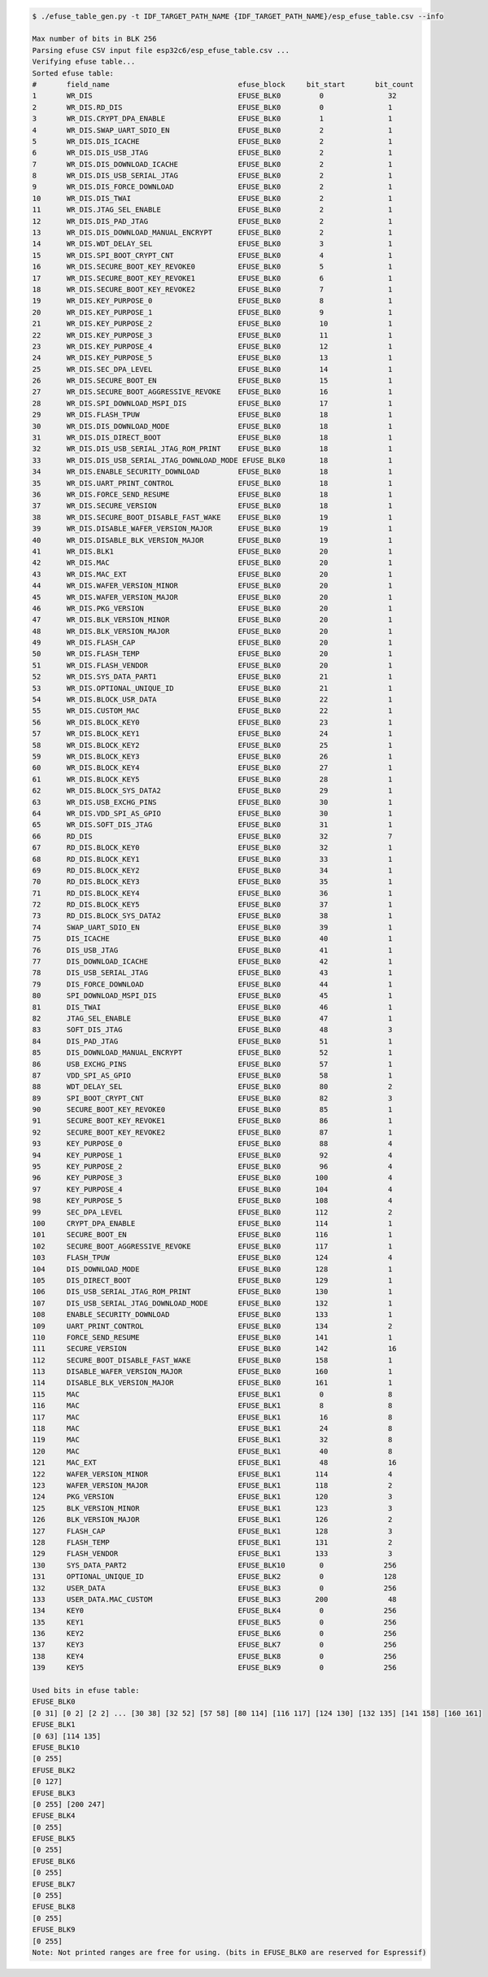 
.. code-block:: none

    $ ./efuse_table_gen.py -t IDF_TARGET_PATH_NAME {IDF_TARGET_PATH_NAME}/esp_efuse_table.csv --info

    Max number of bits in BLK 256
    Parsing efuse CSV input file esp32c6/esp_efuse_table.csv ...
    Verifying efuse table...
    Sorted efuse table:
    #       field_name                              efuse_block     bit_start       bit_count
    1       WR_DIS                                  EFUSE_BLK0         0               32
    2       WR_DIS.RD_DIS                           EFUSE_BLK0         0               1
    3       WR_DIS.CRYPT_DPA_ENABLE                 EFUSE_BLK0         1               1
    4       WR_DIS.SWAP_UART_SDIO_EN                EFUSE_BLK0         2               1
    5       WR_DIS.DIS_ICACHE                       EFUSE_BLK0         2               1
    6       WR_DIS.DIS_USB_JTAG                     EFUSE_BLK0         2               1
    7       WR_DIS.DIS_DOWNLOAD_ICACHE              EFUSE_BLK0         2               1
    8       WR_DIS.DIS_USB_SERIAL_JTAG              EFUSE_BLK0         2               1
    9       WR_DIS.DIS_FORCE_DOWNLOAD               EFUSE_BLK0         2               1
    10      WR_DIS.DIS_TWAI                         EFUSE_BLK0         2               1
    11      WR_DIS.JTAG_SEL_ENABLE                  EFUSE_BLK0         2               1
    12      WR_DIS.DIS_PAD_JTAG                     EFUSE_BLK0         2               1
    13      WR_DIS.DIS_DOWNLOAD_MANUAL_ENCRYPT      EFUSE_BLK0         2               1
    14      WR_DIS.WDT_DELAY_SEL                    EFUSE_BLK0         3               1
    15      WR_DIS.SPI_BOOT_CRYPT_CNT               EFUSE_BLK0         4               1
    16      WR_DIS.SECURE_BOOT_KEY_REVOKE0          EFUSE_BLK0         5               1
    17      WR_DIS.SECURE_BOOT_KEY_REVOKE1          EFUSE_BLK0         6               1
    18      WR_DIS.SECURE_BOOT_KEY_REVOKE2          EFUSE_BLK0         7               1
    19      WR_DIS.KEY_PURPOSE_0                    EFUSE_BLK0         8               1
    20      WR_DIS.KEY_PURPOSE_1                    EFUSE_BLK0         9               1
    21      WR_DIS.KEY_PURPOSE_2                    EFUSE_BLK0         10              1
    22      WR_DIS.KEY_PURPOSE_3                    EFUSE_BLK0         11              1
    23      WR_DIS.KEY_PURPOSE_4                    EFUSE_BLK0         12              1
    24      WR_DIS.KEY_PURPOSE_5                    EFUSE_BLK0         13              1
    25      WR_DIS.SEC_DPA_LEVEL                    EFUSE_BLK0         14              1
    26      WR_DIS.SECURE_BOOT_EN                   EFUSE_BLK0         15              1
    27      WR_DIS.SECURE_BOOT_AGGRESSIVE_REVOKE    EFUSE_BLK0         16              1
    28      WR_DIS.SPI_DOWNLOAD_MSPI_DIS            EFUSE_BLK0         17              1
    29      WR_DIS.FLASH_TPUW                       EFUSE_BLK0         18              1
    30      WR_DIS.DIS_DOWNLOAD_MODE                EFUSE_BLK0         18              1
    31      WR_DIS.DIS_DIRECT_BOOT                  EFUSE_BLK0         18              1
    32      WR_DIS.DIS_USB_SERIAL_JTAG_ROM_PRINT    EFUSE_BLK0         18              1
    33      WR_DIS.DIS_USB_SERIAL_JTAG_DOWNLOAD_MODE EFUSE_BLK0        18              1
    34      WR_DIS.ENABLE_SECURITY_DOWNLOAD         EFUSE_BLK0         18              1
    35      WR_DIS.UART_PRINT_CONTROL               EFUSE_BLK0         18              1
    36      WR_DIS.FORCE_SEND_RESUME                EFUSE_BLK0         18              1
    37      WR_DIS.SECURE_VERSION                   EFUSE_BLK0         18              1
    38      WR_DIS.SECURE_BOOT_DISABLE_FAST_WAKE    EFUSE_BLK0         19              1
    39      WR_DIS.DISABLE_WAFER_VERSION_MAJOR      EFUSE_BLK0         19              1
    40      WR_DIS.DISABLE_BLK_VERSION_MAJOR        EFUSE_BLK0         19              1
    41      WR_DIS.BLK1                             EFUSE_BLK0         20              1
    42      WR_DIS.MAC                              EFUSE_BLK0         20              1
    43      WR_DIS.MAC_EXT                          EFUSE_BLK0         20              1
    44      WR_DIS.WAFER_VERSION_MINOR              EFUSE_BLK0         20              1
    45      WR_DIS.WAFER_VERSION_MAJOR              EFUSE_BLK0         20              1
    46      WR_DIS.PKG_VERSION                      EFUSE_BLK0         20              1
    47      WR_DIS.BLK_VERSION_MINOR                EFUSE_BLK0         20              1
    48      WR_DIS.BLK_VERSION_MAJOR                EFUSE_BLK0         20              1
    49      WR_DIS.FLASH_CAP                        EFUSE_BLK0         20              1
    50      WR_DIS.FLASH_TEMP                       EFUSE_BLK0         20              1
    51      WR_DIS.FLASH_VENDOR                     EFUSE_BLK0         20              1
    52      WR_DIS.SYS_DATA_PART1                   EFUSE_BLK0         21              1
    53      WR_DIS.OPTIONAL_UNIQUE_ID               EFUSE_BLK0         21              1
    54      WR_DIS.BLOCK_USR_DATA                   EFUSE_BLK0         22              1
    55      WR_DIS.CUSTOM_MAC                       EFUSE_BLK0         22              1
    56      WR_DIS.BLOCK_KEY0                       EFUSE_BLK0         23              1
    57      WR_DIS.BLOCK_KEY1                       EFUSE_BLK0         24              1
    58      WR_DIS.BLOCK_KEY2                       EFUSE_BLK0         25              1
    59      WR_DIS.BLOCK_KEY3                       EFUSE_BLK0         26              1
    60      WR_DIS.BLOCK_KEY4                       EFUSE_BLK0         27              1
    61      WR_DIS.BLOCK_KEY5                       EFUSE_BLK0         28              1
    62      WR_DIS.BLOCK_SYS_DATA2                  EFUSE_BLK0         29              1
    63      WR_DIS.USB_EXCHG_PINS                   EFUSE_BLK0         30              1
    64      WR_DIS.VDD_SPI_AS_GPIO                  EFUSE_BLK0         30              1
    65      WR_DIS.SOFT_DIS_JTAG                    EFUSE_BLK0         31              1
    66      RD_DIS                                  EFUSE_BLK0         32              7
    67      RD_DIS.BLOCK_KEY0                       EFUSE_BLK0         32              1
    68      RD_DIS.BLOCK_KEY1                       EFUSE_BLK0         33              1
    69      RD_DIS.BLOCK_KEY2                       EFUSE_BLK0         34              1
    70      RD_DIS.BLOCK_KEY3                       EFUSE_BLK0         35              1
    71      RD_DIS.BLOCK_KEY4                       EFUSE_BLK0         36              1
    72      RD_DIS.BLOCK_KEY5                       EFUSE_BLK0         37              1
    73      RD_DIS.BLOCK_SYS_DATA2                  EFUSE_BLK0         38              1
    74      SWAP_UART_SDIO_EN                       EFUSE_BLK0         39              1
    75      DIS_ICACHE                              EFUSE_BLK0         40              1
    76      DIS_USB_JTAG                            EFUSE_BLK0         41              1
    77      DIS_DOWNLOAD_ICACHE                     EFUSE_BLK0         42              1
    78      DIS_USB_SERIAL_JTAG                     EFUSE_BLK0         43              1
    79      DIS_FORCE_DOWNLOAD                      EFUSE_BLK0         44              1
    80      SPI_DOWNLOAD_MSPI_DIS                   EFUSE_BLK0         45              1
    81      DIS_TWAI                                EFUSE_BLK0         46              1
    82      JTAG_SEL_ENABLE                         EFUSE_BLK0         47              1
    83      SOFT_DIS_JTAG                           EFUSE_BLK0         48              3
    84      DIS_PAD_JTAG                            EFUSE_BLK0         51              1
    85      DIS_DOWNLOAD_MANUAL_ENCRYPT             EFUSE_BLK0         52              1
    86      USB_EXCHG_PINS                          EFUSE_BLK0         57              1
    87      VDD_SPI_AS_GPIO                         EFUSE_BLK0         58              1
    88      WDT_DELAY_SEL                           EFUSE_BLK0         80              2
    89      SPI_BOOT_CRYPT_CNT                      EFUSE_BLK0         82              3
    90      SECURE_BOOT_KEY_REVOKE0                 EFUSE_BLK0         85              1
    91      SECURE_BOOT_KEY_REVOKE1                 EFUSE_BLK0         86              1
    92      SECURE_BOOT_KEY_REVOKE2                 EFUSE_BLK0         87              1
    93      KEY_PURPOSE_0                           EFUSE_BLK0         88              4
    94      KEY_PURPOSE_1                           EFUSE_BLK0         92              4
    95      KEY_PURPOSE_2                           EFUSE_BLK0         96              4
    96      KEY_PURPOSE_3                           EFUSE_BLK0        100              4
    97      KEY_PURPOSE_4                           EFUSE_BLK0        104              4
    98      KEY_PURPOSE_5                           EFUSE_BLK0        108              4
    99      SEC_DPA_LEVEL                           EFUSE_BLK0        112              2
    100     CRYPT_DPA_ENABLE                        EFUSE_BLK0        114              1
    101     SECURE_BOOT_EN                          EFUSE_BLK0        116              1
    102     SECURE_BOOT_AGGRESSIVE_REVOKE           EFUSE_BLK0        117              1
    103     FLASH_TPUW                              EFUSE_BLK0        124              4
    104     DIS_DOWNLOAD_MODE                       EFUSE_BLK0        128              1
    105     DIS_DIRECT_BOOT                         EFUSE_BLK0        129              1
    106     DIS_USB_SERIAL_JTAG_ROM_PRINT           EFUSE_BLK0        130              1
    107     DIS_USB_SERIAL_JTAG_DOWNLOAD_MODE       EFUSE_BLK0        132              1
    108     ENABLE_SECURITY_DOWNLOAD                EFUSE_BLK0        133              1
    109     UART_PRINT_CONTROL                      EFUSE_BLK0        134              2
    110     FORCE_SEND_RESUME                       EFUSE_BLK0        141              1
    111     SECURE_VERSION                          EFUSE_BLK0        142              16
    112     SECURE_BOOT_DISABLE_FAST_WAKE           EFUSE_BLK0        158              1
    113     DISABLE_WAFER_VERSION_MAJOR             EFUSE_BLK0        160              1
    114     DISABLE_BLK_VERSION_MAJOR               EFUSE_BLK0        161              1
    115     MAC                                     EFUSE_BLK1         0               8
    116     MAC                                     EFUSE_BLK1         8               8
    117     MAC                                     EFUSE_BLK1         16              8
    118     MAC                                     EFUSE_BLK1         24              8
    119     MAC                                     EFUSE_BLK1         32              8
    120     MAC                                     EFUSE_BLK1         40              8
    121     MAC_EXT                                 EFUSE_BLK1         48              16
    122     WAFER_VERSION_MINOR                     EFUSE_BLK1        114              4
    123     WAFER_VERSION_MAJOR                     EFUSE_BLK1        118              2
    124     PKG_VERSION                             EFUSE_BLK1        120              3
    125     BLK_VERSION_MINOR                       EFUSE_BLK1        123              3
    126     BLK_VERSION_MAJOR                       EFUSE_BLK1        126              2
    127     FLASH_CAP                               EFUSE_BLK1        128              3
    128     FLASH_TEMP                              EFUSE_BLK1        131              2
    129     FLASH_VENDOR                            EFUSE_BLK1        133              3
    130     SYS_DATA_PART2                          EFUSE_BLK10        0              256
    131     OPTIONAL_UNIQUE_ID                      EFUSE_BLK2         0              128
    132     USER_DATA                               EFUSE_BLK3         0              256
    133     USER_DATA.MAC_CUSTOM                    EFUSE_BLK3        200              48
    134     KEY0                                    EFUSE_BLK4         0              256
    135     KEY1                                    EFUSE_BLK5         0              256
    136     KEY2                                    EFUSE_BLK6         0              256
    137     KEY3                                    EFUSE_BLK7         0              256
    138     KEY4                                    EFUSE_BLK8         0              256
    139     KEY5                                    EFUSE_BLK9         0              256

    Used bits in efuse table:
    EFUSE_BLK0
    [0 31] [0 2] [2 2] ... [30 38] [32 52] [57 58] [80 114] [116 117] [124 130] [132 135] [141 158] [160 161]
    EFUSE_BLK1
    [0 63] [114 135]
    EFUSE_BLK10
    [0 255]
    EFUSE_BLK2
    [0 127]
    EFUSE_BLK3
    [0 255] [200 247]
    EFUSE_BLK4
    [0 255]
    EFUSE_BLK5
    [0 255]
    EFUSE_BLK6
    [0 255]
    EFUSE_BLK7
    [0 255]
    EFUSE_BLK8
    [0 255]
    EFUSE_BLK9
    [0 255]
    Note: Not printed ranges are free for using. (bits in EFUSE_BLK0 are reserved for Espressif)
